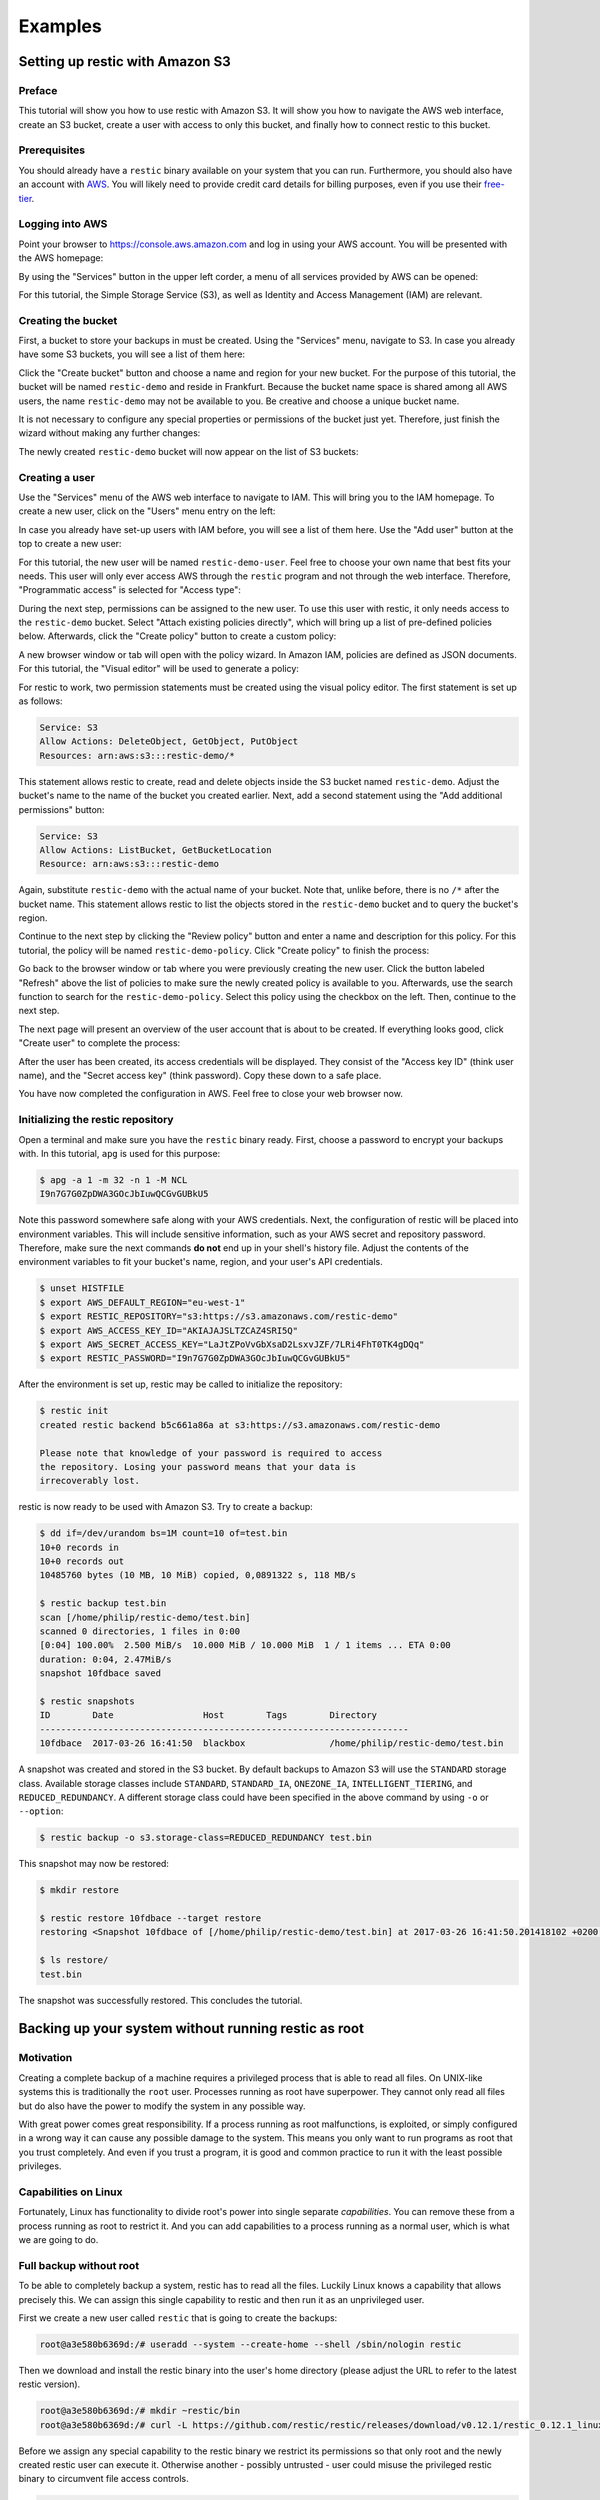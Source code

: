..
  Normally, there are no heading levels assigned to certain characters as the structure is
  determined from the succession of headings. However, this convention is used in Python’s
  Style Guide for documenting which you may follow:

  # with overline, for parts
  * for chapters
  = for sections
  - for subsections
  ^ for subsubsections
  " for paragraphs

########
Examples
########

********************************
Setting up restic with Amazon S3
********************************

Preface
=======

This tutorial will show you how to use restic with Amazon S3. It will show you how
to navigate the AWS web interface, create an S3 bucket, create a user with
access to only this bucket, and finally how to connect restic to this bucket.

Prerequisites
=============

You should already have a ``restic`` binary available on your system that you can
run. Furthermore, you should also have an account with
`AWS <https://aws.amazon.com/>`__. You will likely need to provide credit card
details for billing purposes, even if you use their
`free-tier <https://aws.amazon.com/free/>`__.


Logging into AWS
================

Point your browser to
https://console.aws.amazon.com
and log in using your AWS account. You will be presented with the AWS homepage:

.. image:: images/aws_s3/01_aws_start.png
   :alt: AWS Homepage

By using the "Services" button in the upper left corder, a menu of all services
provided by AWS can be opened:

.. image:: images/aws_s3/02_aws_menu.png
   :alt: AWS Services Menu

For this tutorial, the Simple Storage Service (S3), as well as Identity and
Access Management (IAM) are relevant.


Creating the bucket
===================

First, a bucket to store your backups in must be created. Using the "Services"
menu, navigate to S3. In case you already have some S3 buckets, you will see a
list of them here:

.. image:: images/aws_s3/03_buckets_list_before.png
   :alt: List of S3 Buckets

Click the "Create bucket" button and choose a name and region for your new
bucket. For the purpose of this tutorial, the bucket will be named
``restic-demo`` and reside in Frankfurt. Because the bucket name space is
shared among all AWS users, the name ``restic-demo`` may not be available to
you. Be creative and choose a unique bucket name.

.. image:: images/aws_s3/04_bucket_create_start.png
   :alt: Create a Bucket

It is not necessary to configure any special properties or permissions of the
bucket just yet. Therefore, just finish the wizard without making any further
changes:

.. image:: images/aws_s3/05_bucket_create_review.png
   :alt: Review Bucket Creation

The newly created ``restic-demo`` bucket will now appear on the list of S3
buckets:

.. image:: images/aws_s3/06_buckets_list_after.png
   :alt: List With New Bucket

Creating a user
===============

Use the "Services" menu of the AWS web interface to navigate to IAM. This will
bring you to the IAM homepage. To create a new user, click on the "Users" menu
entry on the left:

.. image:: images/aws_s3/07_iam_start.png
   :alt: IAM Home Page

In case you already have set-up users with IAM before, you will see a list of
them here. Use the "Add user" button at the top to create a new user:

.. image:: images/aws_s3/08_user_list.png
   :alt: IAM User List

For this tutorial, the new user will be named ``restic-demo-user``. Feel free to
choose your own name that best fits your needs. This user will only ever access
AWS through the ``restic`` program and not through the web interface. Therefore,
"Programmatic access" is selected for "Access type":

.. image:: images/aws_s3/09_user_name.png
   :alt: Choose User Name and Access Type

During the next step, permissions can be assigned to the new user. To use this
user with restic, it only needs access to the ``restic-demo`` bucket. Select
"Attach existing policies directly", which will bring up a list of pre-defined
policies below. Afterwards, click the "Create policy" button to create a custom
policy:

.. image:: images/aws_s3/10_user_pre_policy.png
   :alt: Assign a Policy

A new browser window or tab will open with the policy wizard. In Amazon IAM,
policies are defined as JSON documents. For this tutorial, the "Visual editor"
will be used to generate a policy:

.. image:: images/aws_s3/11_policy_start.png
   :alt: Create a New Policy

For restic to work, two permission statements must be created using the visual
policy editor. The first statement is set up as follows:

.. code::

   Service: S3
   Allow Actions: DeleteObject, GetObject, PutObject
   Resources: arn:aws:s3:::restic-demo/*

This statement allows restic to create, read and delete objects inside the S3
bucket named ``restic-demo``. Adjust the bucket's name to the name of the
bucket you created earlier. Next, add a second statement using the "Add
additional permissions" button:

.. code::

   Service: S3
   Allow Actions: ListBucket, GetBucketLocation
   Resource: arn:aws:s3:::restic-demo

Again, substitute ``restic-demo`` with the actual name of your bucket. Note
that, unlike before, there is no ``/*`` after the bucket name. This statement
allows restic to list the objects stored in the ``restic-demo`` bucket and to
query the bucket's region.

Continue to the next step by clicking the "Review policy" button and enter a
name and description for this policy. For this tutorial, the policy will be
named ``restic-demo-policy``. Click "Create policy" to finish the process:

.. image:: images/aws_s3/13_policy_review.png
   :alt: Policy Review

Go back to the browser window or tab where you were previously creating the new
user. Click the button labeled "Refresh" above the list of policies to make
sure the newly created policy is available to you. Afterwards, use the search
function to search for the ``restic-demo-policy``. Select this policy using the
checkbox on the left. Then, continue to the next step.

.. image:: images/aws_s3/14_user_attach_policy.png
   :alt: Attach Policy to User

The next page will present an overview of the user account that is about to be
created. If everything looks good, click "Create user" to complete the process:

.. image:: images/aws_s3/15_user_review.png
   :alt: User Creation Review

After the user has been created, its access credentials will be displayed. They
consist of the "Access key ID" (think user name), and the "Secret access key"
(think password). Copy these down to a safe place.

.. image:: images/aws_s3/16_user_created.png
   :alt: User Credentials

You have now completed the configuration in AWS. Feel free to close your web
browser now.


Initializing the restic repository
==================================

Open a terminal and make sure you have the ``restic`` binary ready. First, choose
a password to encrypt your backups with. In this tutorial, ``apg`` is used for
this purpose:

.. code-block:: console

   $ apg -a 1 -m 32 -n 1 -M NCL
   I9n7G7G0ZpDWA3GOcJbIuwQCGvGUBkU5

Note this password somewhere safe along with your AWS credentials. Next, the
configuration of restic will be placed into environment variables. This will
include sensitive information, such as your AWS secret and repository password.
Therefore, make sure the next commands **do not** end up in your shell's
history file. Adjust the contents of the environment variables to fit your
bucket's name, region, and your user's API credentials.

.. code-block:: console

   $ unset HISTFILE
   $ export AWS_DEFAULT_REGION="eu-west-1"
   $ export RESTIC_REPOSITORY="s3:https://s3.amazonaws.com/restic-demo"
   $ export AWS_ACCESS_KEY_ID="AKIAJAJSLTZCAZ4SRI5Q"
   $ export AWS_SECRET_ACCESS_KEY="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"
   $ export RESTIC_PASSWORD="I9n7G7G0ZpDWA3GOcJbIuwQCGvGUBkU5"


After the environment is set up, restic may be called to initialize the
repository:


.. code-block:: console

   $ restic init
   created restic backend b5c661a86a at s3:https://s3.amazonaws.com/restic-demo

   Please note that knowledge of your password is required to access
   the repository. Losing your password means that your data is
   irrecoverably lost.

restic is now ready to be used with Amazon S3. Try to create a backup:

.. code-block:: console

   $ dd if=/dev/urandom bs=1M count=10 of=test.bin
   10+0 records in
   10+0 records out
   10485760 bytes (10 MB, 10 MiB) copied, 0,0891322 s, 118 MB/s

   $ restic backup test.bin
   scan [/home/philip/restic-demo/test.bin]
   scanned 0 directories, 1 files in 0:00
   [0:04] 100.00%  2.500 MiB/s  10.000 MiB / 10.000 MiB  1 / 1 items ... ETA 0:00 
   duration: 0:04, 2.47MiB/s
   snapshot 10fdbace saved

   $ restic snapshots
   ID        Date                 Host        Tags        Directory
   ----------------------------------------------------------------------
   10fdbace  2017-03-26 16:41:50  blackbox                /home/philip/restic-demo/test.bin

A snapshot was created and stored in the S3 bucket. By default backups to Amazon S3 will use the ``STANDARD`` storage class. Available storage classes include ``STANDARD``, ``STANDARD_IA``, ``ONEZONE_IA``, ``INTELLIGENT_TIERING``, and ``REDUCED_REDUNDANCY``. A different storage class could have been specified in the above command by using ``-o`` or ``--option``:

.. code-block:: console

  $ restic backup -o s3.storage-class=REDUCED_REDUNDANCY test.bin

This snapshot may now be restored:

.. code-block:: console

   $ mkdir restore

   $ restic restore 10fdbace --target restore
   restoring <Snapshot 10fdbace of [/home/philip/restic-demo/test.bin] at 2017-03-26 16:41:50.201418102 +0200 CEST by philip@blackbox> to restore

   $ ls restore/
   test.bin

The snapshot was successfully restored. This concludes the tutorial.


*****************************************************
Backing up your system without running restic as root
*****************************************************

Motivation
==========

Creating a complete backup of a machine requires a privileged process
that is able to read all files. On UNIX-like systems this is
traditionally the ``root`` user. Processes running as root have
superpower. They cannot only read all files but do also have the power
to modify the system in any possible way.

With great power comes great responsibility. If a process running as
root malfunctions, is exploited, or simply configured in a wrong way it
can cause any possible damage to the system. This means you only want
to run programs as root that you trust completely. And even if you
trust a program, it is good and common practice to run it with the
least possible privileges.

Capabilities on Linux
=====================

Fortunately, Linux has functionality to divide root's power into
single separate *capabilities*. You can remove these from a process
running as root to restrict it. And you can add capabilities to a
process running as a normal user, which is what we are going to do.

Full backup without root
========================

To be able to completely backup a system, restic has to read all the
files. Luckily Linux knows a capability that allows precisely this. We
can assign this single capability to restic and then run it as an
unprivileged user.

First we create a new user called ``restic`` that is going to create
the backups:

.. code-block:: console

   root@a3e580b6369d:/# useradd --system --create-home --shell /sbin/nologin restic

Then we download and install the restic binary into the user's home 
directory (please adjust the URL to refer to the latest restic version).

.. code-block:: console

   root@a3e580b6369d:/# mkdir ~restic/bin
   root@a3e580b6369d:/# curl -L https://github.com/restic/restic/releases/download/v0.12.1/restic_0.12.1_linux_amd64.bz2 | bunzip2 > ~restic/bin/restic

Before we assign any special capability to the restic binary we
restrict its permissions so that only root and the newly created
restic user can execute it. Otherwise another - possibly untrusted -
user could misuse the privileged restic binary to circumvent file
access controls.

.. code-block:: console

   root@a3e580b6369d:/# chown root:restic ~restic/bin/restic
   root@a3e580b6369d:/# chmod 750 ~restic/bin/restic

Finally we can use ``setcap`` to add an extended attribute to the
restic binary. On every execution the system will read the extended
attribute, interpret it and assign capabilities accordingly.

.. code-block:: console

   root@a3e580b6369d:/# setcap cap_dac_read_search=+ep ~restic/bin/restic

.. important:: The capabilities of the ``setcap`` command only applies to this
    specific copy of the restic binary. If you run ``restic self-update`` or
    in any other way replace or update the binary, the capabilities you added
    above will not be in effect for the new binary. To mitigate this, simply
    run the ``setcap`` command again, to make sure that the new binary has the
    same and intended capabilities.

From now on the user ``restic`` can run restic to backup the whole
system.

.. code-block:: console

   root@a3e580b6369d:/# sudo -u restic /home/restic/bin/restic --exclude={/dev,/media,/mnt,/proc,/run,/sys,/tmp,/var/tmp} -r /tmp backup /

*****************************************************
Backup to an internal host over a reverse ssh tunnel
*****************************************************

Idea
==========

The idea is to run a rest server locally and forwarding it via a http over ssh tunnel to the remote server. 
Then running restic on the remote machine to the forwarded restic server.  

By backing up like this, you do not need a publicly exposed server where the backup can be stored (like a sftp server).

A specific use case for this could be a backup of a cloud server (e.g. VPS) to your local PC.

Running a local rest server
==================================

Install the container image for the `rest server <https://github.com/restic/rest-server>`__:

.. hint:: you can use podman or docker, both should work

Run rest server and make it accessible at port 2555:

.. code-block:: console

   docker run --rm -p 127.0.0.1:2555:8000 -v ./test:/data --name restic_rest_server restic/rest-server:latest rest-server --path /data --append-only --no-auth

Create a SSH tunnel to the remote machine
===========================================

SSH into the server and forward rest-server:

.. code-block:: console

   ssh -R 2555:127.0.0.1:2555 user@server_ip


.. note:: ``-R 2555:127.0.0.1:2555`` (``local_port:127.0.0.1:remote_port``) specifies remote port forwarding → forwarding connections from the remote machine to the local machine


Run restic on the remote machine
================================

Then you can run restic through the ssh connection like this

.. code-block:: console

   restic -r rest:http://127.0.0.1:2555/ init
